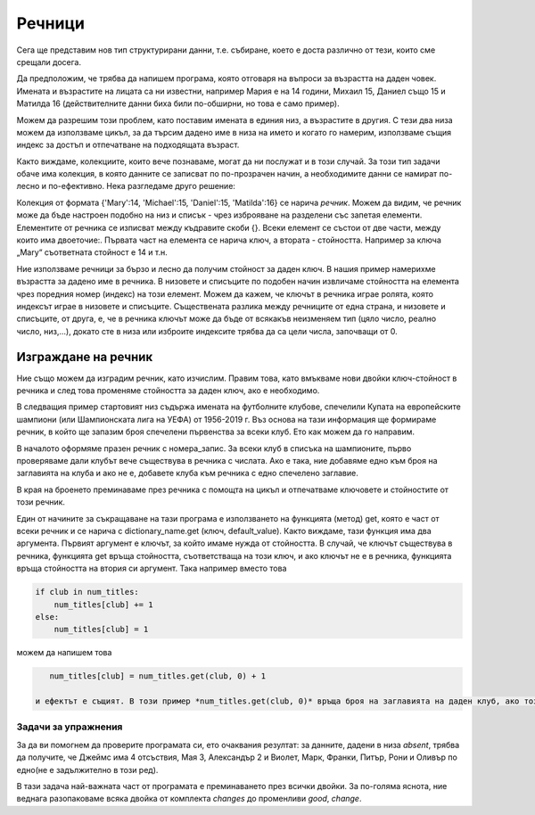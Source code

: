 Речници
=======

Сега ще представим нов тип структурирани данни, т.е. събиране, което е доста различно от тези, които сме срещали досега.

Да предположим, че трябва да напишем програма, която отговаря на въпроси за възрастта на даден човек. Имената и възрастите на лицата са ни известни, например Мария е на 14 години, Михаил 15, Даниел също 15 и Матилда 16 (действителните данни биха били по-обширни, но това е само пример).

Можем да разрешим този проблем, като поставим имената в единия низ, а възрастите в другия. С тези два низа можем да използваме цикъл, за да търсим дадено име в низа на името и когато го намерим, използваме същия индекс за достъп и отпечатване на подходящата възраст.

.. activecode:: dict__two_tuples

    name = ('Mary', 'Michael', 'Daniel', 'Matilda')
    age = (14, 15, 15, 16)
    asked_name = input('Please enter a name: ')
    name_has_been_found = False
    for i in range(len(name)):
        if asked_name == name[i]:
            print(asked_name, 'is', age[i], 'years old.')
            name_has_been_found = True
            break
    
    if not name_has_been_found:
        print('Name', asked_name, 'has not been found.')

Както виждаме, колекциите, които вече познаваме, могат да ни послужат и в този случай. За този тип задачи обаче има колекция, в която данните се записват по по-прозрачен начин, а необходимите данни се намират по-лесно и по-ефективно. Нека разгледаме друго решение:

.. activecode:: dict__1st_example

    age = {'Mary':14, 'Michael':15, 'Daniel':15, 'Matilda':16}
    asked_name = input('Please enter a name: ')
    if asked_name in age:
        print(asked_name, 'is', age[asked_name], 'years old.')
    else:
        print('Name', asked_name, 'has not been found.')

Колекция от формата {'Mary':14, 'Michael':15, 'Daniel':15, 'Matilda':16} се нарича *речник*. Можем да видим, че речник може да бъде настроен подобно на низ и списък - чрез изброяване на разделени със запетая елементи. Елементите от речника се изписват между къдравите скоби {}. Всеки елемент се състои от две части, между които има двоеточие:. Първата част на елемента се нарича ключ, а втората - стойността. Например за ключа „Mary“ съответната стойност е 14 и т.н.

Ние използваме речници за бързо и лесно да получим стойност за даден ключ. В нашия пример намерихме възрастта за дадено име в речника. В низовете и списъците по подобен начин извличаме стойността на елемента чрез поредния номер (индекс) на този елемент. Можем да кажем, че ключът в речника играе ролята, която индексът играе в низовете и списъците. Съществената разлика между речниците от една страна, и низовете и списъците, от друга, е, че в речника ключът може да бъде от всякакъв неизменяем тип (цяло число, реално число, низ,...), докато сте в низа или изброите индексите трябва да са цели числа, започващи от 0.

Изграждане на речник
--------------------

Ние също можем да изградим речник, като изчислим. Правим това, като вмъкваме нови двойки ключ-стойност в речника и след това променяме стойността за даден ключ, ако е необходимо.

В следващия пример стартовият низ съдържа имената на футболните клубове, спечелили Купата на европейските шампиони (или Шампионската лига на УЕФА) от 1956-2019 г. Въз основа на тази информация ще формираме речник, в който ще запазим броя спечелени първенства за всеки клуб. Ето как можем да го направим.

.. activecode:: dict__counting

    champions = (
        'Real Madrid',       'Real Madrid',       'Real Madrid',       'Real Madrid',
        'Real Madrid',       'Benfica',           'Benfica',           'Milan',
        'Internazionale',    'Internazionale',    'Real Madrid',       'Celtic',
        'Manchester United', 'Milan',             'Feyenoord',         'Ajax',
        'Ajax',              'Ajax',              'Bayern Munich',     'Bayern Munich',
        'Bayern Munich',     'Liverpool',         'Liverpool',         'Nottingham Forest',
        'Nottingham Forest', 'Liverpool',         'Aston Villa',       'Hamburg',
        'Liverpool',         'Juventus',          'Steaua București',  'Porto',
        'PSV Eindhoven',     'Milan',             'Milan',             'Red Star Belgrade',
        'Barcelona',         'Marseille',         'Milan',             'Ajax',
        'Juventus',          'Borussia Dortmund', 'Real Madrid',       'Manchester United',
        'Real Madrid',       'Bayern Munich',     'Real Madrid',       'Milan',
        'Porto',             'Liverpool',         'Barcelona',         'Milan',
        'Manchester United', 'Barcelona',         'Internazionale',    'Barcelona',
        'Chelsea',           'Bayern Munich',     'Real Madrid',       'Barcelona',
        'Real Madrid',       'Real Madrid',       'Real Madrid',       'Liverpool'
    )
    num_titles = {} # empty dictionary
    for club in champions:
        if club in num_titles:
            num_titles[club] += 1
        else:
            num_titles[club] = 1
    
    print('club     number of titles')
    print('-' * 25)    
    for club in num_titles:
        s_num_titles = str(num_titles[club])
        space = ' ' * (25 - len(club) - len(s_num_titles))
        print(club + space + s_num_titles)

В началото оформяме празен речник с номера_запис. За всеки клуб в списъка на шампионите, първо проверяваме дали клубът вече съществува в речника с числата. Ако е така, ние добавяме едно към броя на заглавията на клуба и ако не е, добавете клуба към речника с едно спечелено заглавие.

В края на броенето преминаваме през речника с помощта на цикъл и отпечатваме ключовете и стойностите от този речник.


Един от начините за съкращаване на тази програма е използването на функцията (метод) get, която е част от всеки речник и се нарича с dictionary_name.get (ключ, default_value). Както виждаме, тази функция има два аргумента. Първият аргумент е ключът, за който имаме нужда от стойността. В случай, че ключът съществува в речника, функцията get връща стойността, съответстваща на този ключ, и ако ключът не е в речника, функцията връща стойността на втория си аргумент. Така например вместо това

.. code::

    if club in num_titles:
        num_titles[club] += 1
    else:
        num_titles[club] = 1

можем да напишем това

.. code::

    num_titles[club] = num_titles.get(club, 0) + 1
    
 и ефектът е същият. В този пример *num_titles.get(club, 0)* връща броя на заглавията на даден клуб, ако този клуб вече е в речника, или 0, ако все още не е в речника. И в двата случая 1 трябва да се добави към тази стойност и да се съхранява в речника като новия брой заглавия за този клуб.

Задачи за упражнения
''''''''''''''''''''

.. questionnote::

    **Задача - цени на хранителни стоки**
    
    Цените в един магазин са:
    
    - Хляб: 1 (за хляб - половин килограм)
    - Мляко: 0,8 (на литър)
    - Яйце: 0,08 (за парче)
    - Пилешки гърди: 7,3 (на килограм)
    - Ябълки: 2,2 (за килограм)
    - Домати: 1 (на килограм)


    Поставете тази информация в речник и след това завършете програмата, като заредите името на дадена храна и покажете цената на тази храна или информация, че тя не е налична.
    
.. activecode:: console__dict__prices
    

.. questionnote::

    **Задача - отсъствие**
    
    Имената на студентите, които отсъстваха от класа, бяха дадени в низ. Всяка поява на едно име представлява отсъствие от един клас. Попълнете програмата, така че тя изчислява и отпечатва колко класове е пропуснал всеки ученик.
    
    
За да ви помогнем да проверите програмата си, ето очаквания резултат: за данните, дадени в низа *absent*, трябва да получите, че Джеймс има 4 отсъствия, Мая 3, Александър 2 и Виолет, Марк, Франки, Питър, Рони и Оливър по едно(не е задължително в този ред).
    
.. activecode:: console__dict__absence
    
    absent = (
        'Maya', 'James', 'Violet', 'Alexander', 'James', 
        'Mark', 'Maya', 'Frankie', 'James', 'Peter',
        'Ronnie', 'Oliver', 'Maya', 'Alexander', 'James')
        
.. commented out

    absences = {}
    for name in absent:
        absences[name] = absences.get(name, 0) + 1
    for name in absences:
        print(name, absences[name])        

.. questionnote::

    **Задача - състояние на запасите**
    
    Дават се покупки и продажби на стоки под формата на пакет от двойки. Във всяка двойка първият елемент е името на стоките, а вторият е промяната на състоянието на запасите. Например, двойка („сирене“, -1,5) означава, че наличното количество сирене е намаляло с 1,5 (толкова много сирене е продадено).
     
    Завършете програмата, която изчислява и отпечатва състоянието след тези промени, въз основа на дадените промени в състоянието. Да приемем, че няма запаси в началото.
    
    Проверете резултата: при дадената информация трябва да получите следното (в какъвто и да е ред)
    
    - сирене 18.5
    - мляко 297
    - брашно 985
    - яйца 1988
    - риба 47
     
В тази задача най-важната част от програмата е преминаването през всички двойки. За по-голяма яснота, ние веднага разопаковаме всяка двойка от комплекта *changes* до променливи *good*, *change*.

.. activecode:: console__dict__stock_status
    
        changes = (
            ('cheese', 20), ('milk', 300), ('cheese', -1.5), ('flour', 1000),
            ('eggs', 2000), ('milk', -2), ('flour', -5), ('fish', 50),
            ('eggs', -12), ('milk', -1), ('flour', -10), ('fish', -3)
        )
        
        status = {}
        for good, change in changes:
            # complete
            
        for good in status:
            print(good, status[good])
